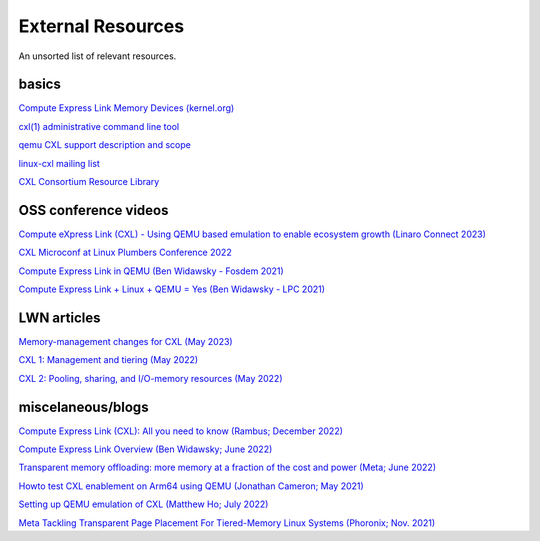 External Resources
==================
An unsorted list of relevant resources.

basics
------
`Compute Express Link Memory Devices (kernel.org) <https://www.kernel.org/doc/html/latest/driver-api/cxl/memory-devices.html>`_

`cxl(1) administrative command line tool <https://github.com/pmem/ndctl/tree/main/cxl>`_

`qemu CXL support description and scope <https://github.com/qemu/qemu/blob/master/docs/system/devices/cxl.rst>`_

`linux-cxl mailing list <https://lore.kernel.org/linux-cxl/>`_

`CXL Consortium Resource Library <https://www.computeexpresslink.org/resource-library/>`_

OSS conference videos
---------------------
`Compute eXpress Link (CXL) - Using QEMU based emulation to enable ecosystem growth (Linaro Connect 2023) <https://resources.linaro.org/en/resource/hM986DSHfoTrZ98UjpvLg1>`_

`CXL Microconf at Linux Plumbers Conference 2022 <https://www.youtube.com/watch?v=Uff2yvtzONc/>`_

`Compute Express Link in QEMU (Ben Widawsky - Fosdem 2021) <https://archive.fosdem.org/2021/schedule/event/qemu/>`_

`Compute Express Link + Linux + QEMU = Yes (Ben Widawsky - LPC 2021) <https://www.youtube.com/watch?v=g89SLjt5Bd4>`_

LWN articles
------------
`Memory-management changes for CXL (May 2023) <https://lwn.net/Articles/931416/>`_

`CXL 1: Management and tiering (May 2022) <https://lwn.net/Articles/894598/>`_

`CXL 2: Pooling, sharing, and I/O-memory resources (May 2022) <https://lwn.net/Articles/894626/>`_


miscelaneous/blogs
------------------
`Compute Express Link (CXL): All you need to know (Rambus; December 2022) <https://www.rambus.com/blogs/compute-express-link/>`_

`Compute Express Link Overview (Ben Widawsky; June 2022) <https://bwidawsk.net/blog/2022/6/compute-express-link-intro/>`_

`Transparent memory offloading: more memory at a fraction of the cost and power (Meta; June 2022) <https://engineering.fb.com/2022/06/20/data-infrastructure/transparent-memory-offloading-more-memory-at-a-fraction-of-the-cost-and-power/>`_

`Howto test CXL enablement on Arm64 using QEMU (Jonathan Cameron; May 2021) <https://people.kernel.org/jic23/howto-test-cxl-enablement-on-arm64-using-qemu/>`_

`Setting up QEMU emulation of CXL (Matthew Ho; July 2022) <https://sunfishho.github.io/jekyll/update/2022/07/07/setting-up-qemu-cxl.html>`_

`Meta Tackling Transparent Page Placement For Tiered-Memory Linux Systems (Phoronix; Nov. 2021) <https://www.phoronix.com/scan.php?page=news_item&px=Meta-Hot-Pages-High-Tiers>`_
